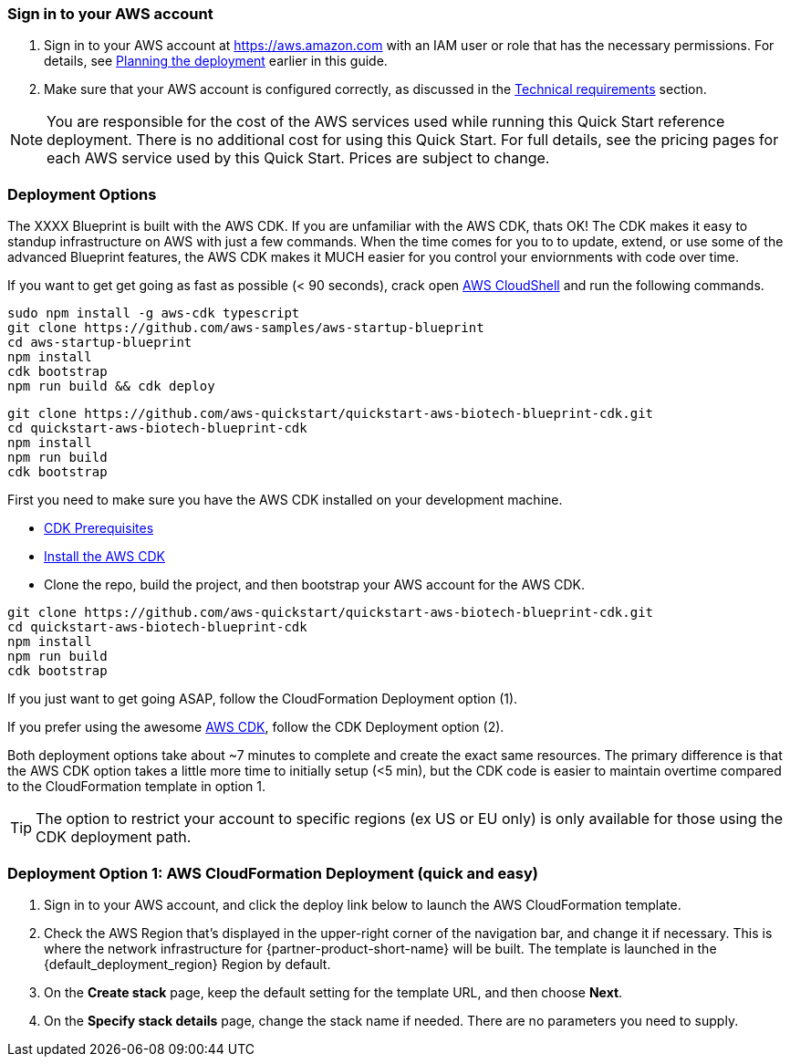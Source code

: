 // We need to work around Step numbers here if we are going to potentially exclude the AMI subscription
=== Sign in to your AWS account

. Sign in to your AWS account at https://aws.amazon.com with an IAM user or role that has the necessary permissions. For details, see link:#_planning_the_deployment[Planning the deployment] earlier in this guide.
. Make sure that your AWS account is configured correctly, as discussed in the link:#_technical_requirements[Technical requirements] section.

NOTE: You are responsible for the cost of the AWS services used while running this Quick Start reference deployment. There is no additional cost for using this Quick Start. For full details, see the pricing pages for each AWS service used by this Quick Start. Prices are subject to change.

// Optional based on Marketplace listing. Not to be edited
ifdef::marketplace_subscription[]
=== Subscribe to the {partner-product-short-name} AMI

This Quick Start requires a subscription to the AMI for {partner-product-short-name} in AWS Marketplace.

. Sign in to your AWS account.
. {marketplace_listing_url}[Open the page for the {partner-product-short-name} AMI in AWS Marketplace], and then choose *Continue to Subscribe*.
. Review the terms and conditions for software usage, and then choose *Accept Terms*. +
  A confirmation page loads, and an email confirmation is sent to the account owner. For detailed subscription instructions, see the https://aws.amazon.com/marketplace/help/200799470[AWS Marketplace documentation^].

. When the subscription process is complete, exit out of AWS Marketplace without further action. *Do not* provision the software from AWS Marketplace—the Quick Start deploys the AMI for you.
endif::marketplace_subscription[]
// \Not to be edited

=== Deployment Options

The XXXX Blueprint is built with the AWS CDK. If you are unfamiliar with the AWS CDK, thats OK! The CDK makes it easy to standup infrastructure on AWS with just a few commands. When the time comes for you to to update, extend, or use some of the advanced Blueprint features, the AWS CDK makes it MUCH easier for you control your enviornments with code over time.

If you want to get get going as fast as possible (< 90 seconds), crack open https://console.aws.amazon.com/cloudshell[AWS CloudShell] and run the following commands.

```bash
sudo npm install -g aws-cdk typescript
git clone https://github.com/aws-samples/aws-startup-blueprint
cd aws-startup-blueprint
npm install
cdk bootstrap
npm run build && cdk deploy
```


```bash
git clone https://github.com/aws-quickstart/quickstart-aws-biotech-blueprint-cdk.git
cd quickstart-aws-biotech-blueprint-cdk
npm install
npm run build 
cdk bootstrap
```

First you need to make sure you have the AWS CDK installed on your development machine. 

* https://docs.aws.amazon.com/cdk/latest/guide/getting_started.html#getting_started_prerequisites[CDK Prerequisites]

* https://docs.aws.amazon.com/cdk/latest/guide/getting_started.html#getting_started_install[Install the AWS CDK]

* Clone the repo, build the project, and then bootstrap your AWS account for the AWS CDK.
```bash
git clone https://github.com/aws-quickstart/quickstart-aws-biotech-blueprint-cdk.git
cd quickstart-aws-biotech-blueprint-cdk
npm install
npm run build 
cdk bootstrap
```




If you just want to get going ASAP, follow the CloudFormation Deployment option (1).

If you prefer using the awesome https://aws.amazon.com/cdk/[AWS CDK], follow the CDK Deployment option (2).

Both deployment options take about ~7 minutes to complete and create the exact same resources. The primary difference is that the AWS CDK option takes a little more time to initially setup (<5 min), but the CDK code is easier to maintain overtime compared to the CloudFormation template in option 1.

TIP: The option to restrict your account to specific regions (ex US or EU only) is only available for those using the CDK deployment path.

=== Deployment Option 1: AWS CloudFormation Deployment (quick and easy)

. Sign in to your AWS account, and click the deploy link below to launch the AWS CloudFormation template. 


[start=2]
. Check the AWS Region that’s displayed in the upper-right corner of the navigation bar, and change it if necessary. This is where the network infrastructure for {partner-product-short-name} will be built. The template is launched in the {default_deployment_region} Region by default.

// *Note:* This deployment includes Amazon EFS, which isn’t currently supported in all AWS Regions. For a current list of supported Regions, see the https://docs.aws.amazon.com/general/latest/gr/elasticfilesystem.html[endpoints and quotas webpage].

[start=3]
. On the *Create stack* page, keep the default setting for the template URL, and then choose *Next*.
. On the *Specify stack details* page, change the stack name if needed. There are no parameters you need to supply.
